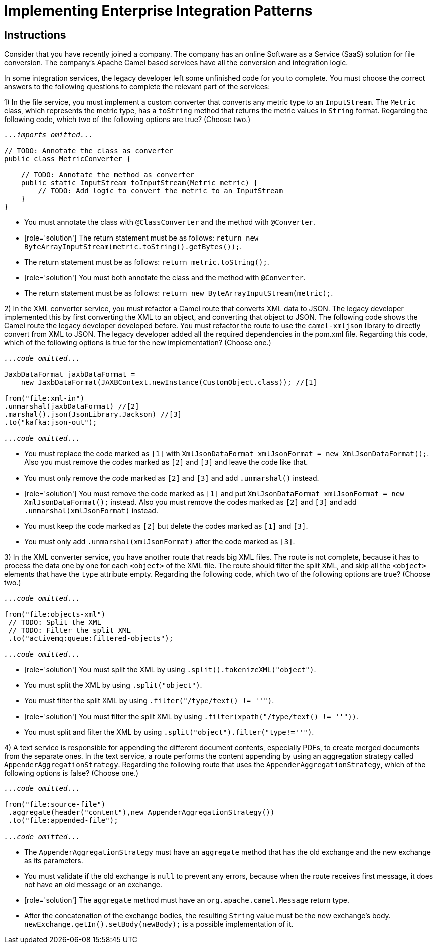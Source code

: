 ifndef::backend-docbook5,backend-docbook45[:imagesdir: ../../..]
// Sections should have an id that is a short version of the title.
[id='patternimplementation-multchoice']
= Implementing Enterprise Integration Patterns

[role='MultChoice']
== Instructions

Consider that you have recently joined a company.
The company has an online Software as a Service (SaaS) solution for file conversion.
The company's Apache Camel based services have all the conversion and integration logic.

In some integration services, the legacy developer left some unfinished code for you to complete.
You must choose the correct answers to the following questions to complete the relevant part of the services:


1) In the file service, you must implement a custom converter that converts any metric type to an `+InputStream+`.
The `+Metric+` class, which represents the metric type, has a `+toString+` method that returns the metric values in `+String+` format.
Regarding the following code, which two of the following options are true? (Choose two.)

[subs="+quotes,+macros"]
----
_...imports omitted..._

// TODO: Annotate the class as converter
public class MetricConverter {

    // TODO: Annotate the method as converter
    public static InputStream toInputStream(Metric metric) {
        // TODO: Add logic to convert the metric to an InputStream
    }
}
----
** You must annotate the class with `+@ClassConverter+` and the method with `+@Converter+`.
** [role='solution'] The return statement must be as follows: `+return new ByteArrayInputStream(metric.toString().getBytes());+`.
** The return statement must be as follows: `+return metric.toString();+`.
** [role='solution'] You must both annotate the class and the method with `+@Converter+`.
** The return statement must be as follows: `+return new ByteArrayInputStream(metric);+`.

2) In the XML converter service, you must refactor a Camel route that converts XML data to JSON.
The legacy developer implemented this by first converting the XML to an object, and converting that object to JSON.
The following code shows the Camel route the legacy developer developed before.
You must refactor the route to use the `+camel-xmljson+` library to directly convert from XML to JSON.
The legacy developer added all the required dependencies in the pom.xml file.
Regarding this code, which of the following options is true for the new implementation? (Choose one.)

[subs="+quotes,+macros"]
----
_...code omitted..._

JaxbDataFormat jaxbDataFormat =
    new JaxbDataFormat(JAXBContext.newInstance(CustomObject.class)); //`+[1]+`

from("file:xml-in")
.unmarshal(jaxbDataFormat) //`+[2]+`
.marshal().json(JsonLibrary.Jackson) //`+[3]+`
.to("kafka:json-out");

_...code omitted..._
----

** You must replace the code marked as `+[1]+` with `+XmlJsonDataFormat xmlJsonFormat = new XmlJsonDataFormat();+`.
Also you must remove the codes marked as `+[2]+` and `+[3]+` and leave the code like that.
** You must only remove the code marked as `+[2]+` and `+[3]+` and add `+.unmarshal()+` instead.
** [role='solution'] You must remove the code marked as `+[1]+` and put `+XmlJsonDataFormat xmlJsonFormat = new XmlJsonDataFormat();+` instead.
Also you must remove the codes marked as `+[2]+` and `+[3]+` and add `+.unmarshal(xmlJsonFormat)+` instead.
** You must keep the code marked as `+[2]+` but delete the codes marked as `+[1]+` and `+[3]+`.
** You must only add `+.unmarshal(xmlJsonFormat)+` after the code marked as `+[3]+`.

3) In the XML converter service, you have another route that reads big XML files.
The route is not complete, because it has to process the data one by one for each `+<object>+` of the XML file.
The route should filter the split XML, and skip all the `+<object>+` elements that have the `+type+` attribute empty.
Regarding the following code, which two of the following options are true? (Choose two.)

[subs="+quotes,+macros"]
----
_...code omitted..._

from("file:objects-xml")
 // TODO: Split the XML
 // TODO: Filter the split XML
 .to("activemq:queue:filtered-objects");

_...code omitted..._
----
** [role='solution'] You must split the XML by using `+.split().tokenizeXML("object")+`.
** You must split the XML by using `+.split("object")+`.
** You must filter the split XML by using `+.filter("/type/text() != ''")+`.
** [role='solution'] You must filter the split XML by using `+.filter(xpath("/type/text() != ''"))+`.
** You must split and filter the XML by using `+.split("object").filter("type!=''")+`.

4) A text service is responsible for appending the different document contents, especially PDFs, to create merged documents from the separate ones.
In the text service, a route performs the content appending by using an aggregation strategy called `+AppenderAggregationStrategy+`.
Regarding the following route that uses the `+AppenderAggregationStrategy+`, which of the following options is false? (Choose one.)

[subs="+quotes,+macros"]
----
_...code omitted..._

from("file:source-file")
 .aggregate(header("content"),new AppenderAggregationStrategy())
 .to("file:appended-file");

_...code omitted..._
----
** The `+AppenderAggregationStrategy+` must have an `+aggregate+` method that has the old exchange and the new exchange as its parameters.
** You must validate if the old exchange is `+null+` to prevent any errors, because when the route receives first message, it does not have an old message or an exchange.
** [role='solution'] The `+aggregate+` method must have an `+org.apache.camel.Message+` return type.
** After the concatenation of the exchange bodies, the resulting `+String+` value must be the new exchange's body.
`+newExchange.getIn().setBody(newBody);+` is a possible implementation of it.
